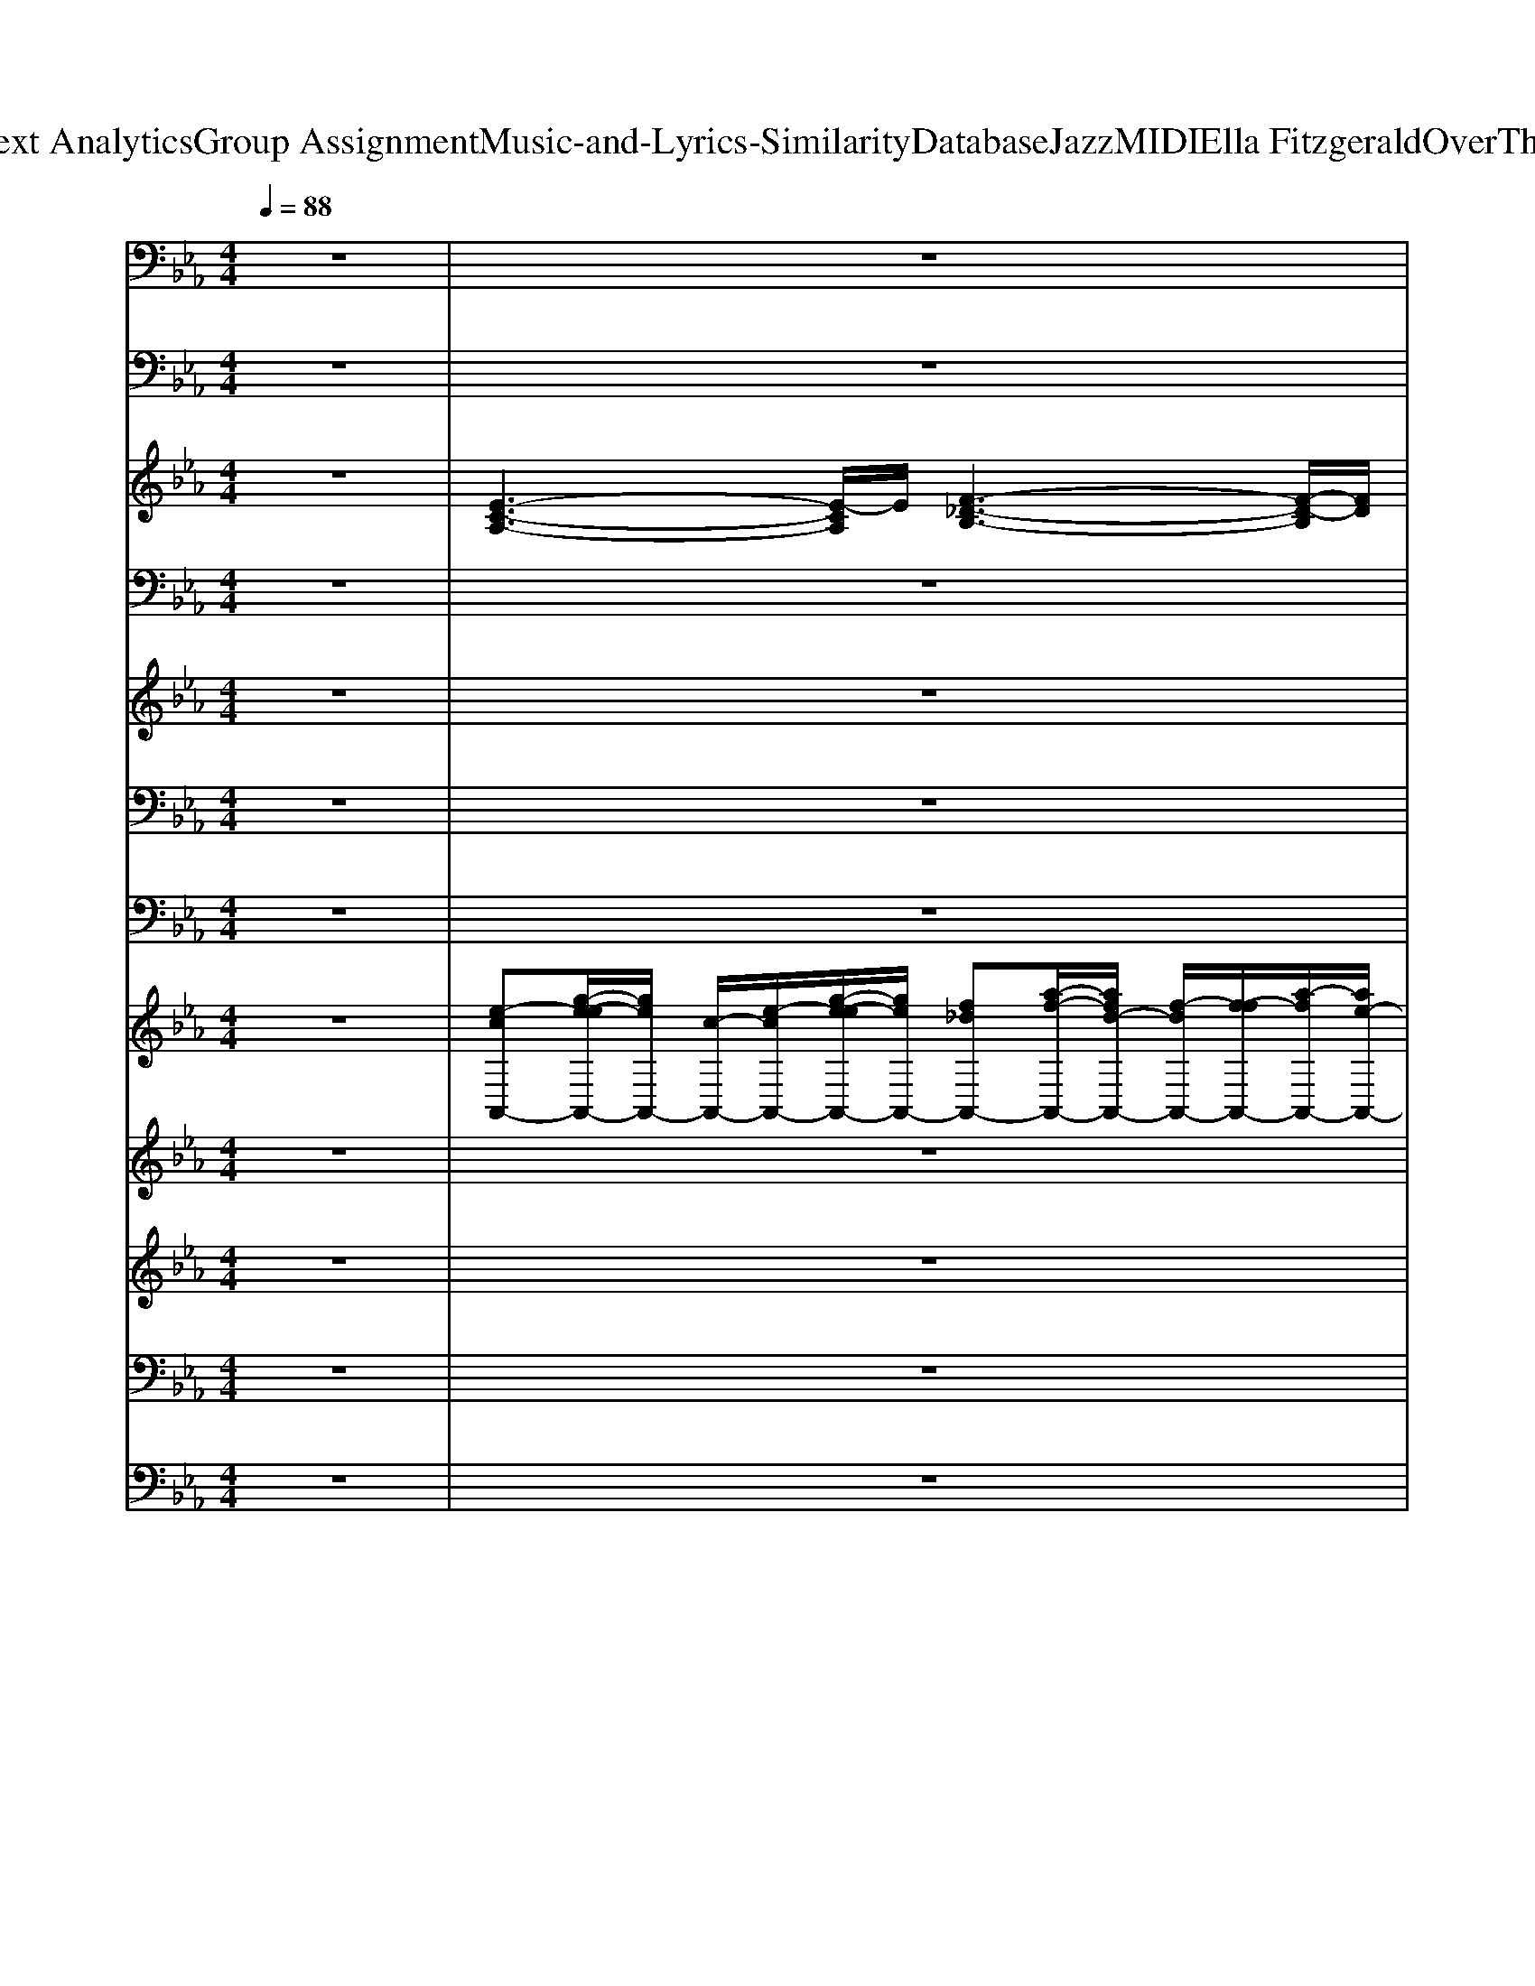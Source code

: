X: 1
T: from D:\TCD\Text Analytics\Group Assignment\Music-and-Lyrics-Similarity\Database\Jazz\MIDI\Ella Fitzgerald\OverTheRainbow.mid
M: 4/4
L: 1/8
Q:1/4=88
% Last note suggests Mixolydian mode tune
K:Eb % 3 flats
V:1
z8| \
z8| \
z8| \
z8|
z8| \
%%MIDI program 0
[E-C-A,-]2 [E-CA,-]/2[EA,]/2z [GEC-]2 [A-E-C]3/2[AE]/2| \
[AF_D-]3D/2z/2 [=AF-D]2 [BFD-]D/2z/2| \
[E-C-A,-]3[E-C-A,]/2[EC]/2 [F-C-A,-]3[F-CA,]/2F/2|
[F-_D-B,-]2 [F-DB,-]/2[FB,]/2z [=AF-D]2 [BFD-]D/2z/2| \
[ECA,]4 [E-C-=A,-]2 [E-CA,-]/2[EA,]z/2| \
[F-_D-B,-]3[F-D-B,]/2[FD]/2 [GE-B,-]3[E-B,]/2E/2| \
[E-C-A,-]6 [ECA,]z|
[F-_D-A,]3[FD]/2z/2 [_GD-=A,-]2 [=E-DA,]3/2E/2| \
[E-C-A,-]3[E-C-A,]/2[EC]/2 [G-E-C]3[GE-]/2E/2| \
[F_DB,]3z [=AF-D-]2 [BFD-]D/2z/2| \
[E-C-A,-]3[ECA,]/2z/2 [F-C-A,-]2 [F-CA,-]/2[FA,]/2z|
[c-A-F-]2 [cAF]/2z3/2 [EB,-=E,-]2 [_D-B,-E,]3/2[DB,]/2| \
[C-A,]4 [C-A,-]2 [CA,-]/2A,z/2| \
[AF-_D]3/2F/2 [G-=D=B,-][GB,]/2z/2 [F_D-A,]2 [GDA,-]3/2A,/2| \
[A-_D-A,-F,-]6 [AD-A,-F,-]/2[D-A,F,-]/2[DF,]/2z/2|
[G-E-B,-]6 [G-E-B,]/2[GE]/2z| \
[A-F-_D-]6 [A-FD-]/2[AD-]/2D/2z/2| \
[B-F-_D-]3[B-F-D]/2[B-F-]/2 [B-F-D-]3[BFD]/2z/2| \
[A-F-_D-]6 [AFD]/2z3/2|
[GE-B,-]2 [EB,-]B,/2z/2 [E=B,]2 [_D=A,]3/2z/2| \
[E-C-A,-]3[E-C-A,]/2[EC]/2 [E-C-A,-]3[E-CA,]/2E/2| \
[E-B,-G,-]3[EB,G,]/2z/2 [=E_D=A,]3/2z/2 [F-C-_A,]3/2[F-C]/2| \
[F-C-A,-]2 [F-CA,]/2F/2z [cG_D-]3D/2z/2|
z8| \
z8| \
z8| \
z8|
z4 [F_D-A,-]3[DA,]/2z/2| \
[E-C-A,]3/2[E-C-]/2 [ECA,]2 [F-C-A,-]3[FCA,]/2z/2| \
[E-C-G,]3[EC]/2z/2 [E-_D-=A,]3/2[E-D]/2 [E-C-_A,]3/2[EC]/2| \
[F-C-A,-]3[F-CA,]/2F/2 [FD=B,G,]3z|
[=E_DB,-_G,-]3[B,G,]/2z/2 [D=A,-F,-]2 [C-A,F,]C/2z/2| \
[_D-B,-]3[DB,]/2z/2 [=E-D-B,_G,]3[ED]/2z/2| \
[E-C-A,]2 [E-C-G,][EC]/2z/2 [GEC]3/2z/2 [_GD=B,-]B,/2z/2| \
[F-_D-B,-]2 [F-D-B,]/2[FD]z/2 [FB,-G,-]3/2[B,-G,-]/2 [=E-B,G,-][E-G,]/2E/2|
[E-C-A,-]6 [ECA,-]A,/2z/2| \
[E-C-A,-]6 [E-CA,]/2Ez/2| \
[F-_D-B,-]6 [FDB,]3/2z/2| \
[E-C-A,-]6 [E-CA,-][EA,]/2z/2|
[F-_D-B,-]6 [FDB,-]/2B,/2z| \
[E-C-A,-]6 [ECA,-]A,/2z/2| \
[F-CA,-]3[FA,]/2z/2 [D-=B,-G,-]3[D-B,G,-]/2[DG,]/2| \
[DB,-G,-]3/2[B,G,-]/2 [CG,]3/2z/2 [=E-C]3/2E/2 [F-C]3/2F/2|
[F_DB,-]3B,/2z/2 [=A-=E-B,-]3[AEB,-]/2B,/2| \
[EC-A,-]3[C-A,] [F-C-A,]3/2[F-C-]/2 [FC-A,]3/2C/2| \
[E-C-G,]3[EC]/2z/2 [E-_D-=A,]3/2[E-D]/2 [E-C-_A,]3/2[EC]/2| \
[F-C-A,-]2 [F-CA,-]/2[FA,]/2z [cG_D]3z|
[E-B,-F,-]3[EB,-F,]/2B,/2 [C-B,F,-]2 [C-=A,F,-][CF,]/2z/2| \
[F-_D-B,]3/2[F-D-]/2 [FD-B,]3/2D/2 [=E-DB,-]3[EB,]/2z/2| \
[E-CA,-][EA,] [D=B,G,]3/2z/2 [_D-_B,_G,-][D-G,]/2D/2 [C-=A,F,]3/2C/2| \
[_G-DA,-]3[GA,]/2z/2 [F-C=G,-]3[FG,]/2z/2|
[E-B,-F,-]6 [EB,F,]3/2z/2| \
[ECA,]4 [E-C-A,-]3[ECA,]/2z/2| \
[E-C-G,]3[EC]/2z/2 [E-_D-=A,]3/2[E-D]/2 [E-C-_A,]3/2[EC]/2| \
[F-C-A,-]2 [F-CA,-]/2[FA,]/2z [cG_D-]3D/2z/2|
[E-CA,-]2 [E-A,]/2E/2z [A-E-=A,-]3[_AE=A,]/2z/2| \
[F-_D-B,-]3[FD-B,]/2D/2- [=E-D-B,-]3[EDB,]/2z/2| \
[G-E-C-]3[GE-C]/2E/2 [_G-_D=A,-]3[GA,]/2z/2| \
[F-CA,-]3[FA,]/2z/2 [=E-=B,-]3[EB,]/2z/2|
[E-C-]6 [EC]z| \
[E-C-A,-]6 [E-CA,-]/2[E-A,]/2E/2z/2| \
[F-_D-B,-]6 [FDB,]3/2z/2| \
[E-C-A,-]6 [E-CA,-][EA,]/2z/2|
[F-_D-B,-]6 [FDB,-]/2B,/2z| \
[E-C-A,-]6 [ECA,-]A,/2z/2| \
[F-CA,-]3[FA,]/2z/2 [D-=B,-G,-]3[D-B,G,-]/2[DG,]/2| \
[DB,-G,-]3/2[B,G,-]/2 [CG,]3/2z/2 [=E-C]3/2E/2 [F-C]3/2F/2|
[F_DB,-]3B,/2z/2 [=A-=E-B,-]3[AEB,-]/2B,/2| \
[EC-A,-]3[C-A,] [F-C-A,]3/2[F-C-]/2 [FC-A,]3/2C/2| \
[E-C-G,]3[EC]/2z/2 [E-_D-=A,]3/2[E-D]/2 [E-C-_A,]3/2[EC]/2| \
[F-C-A,-]2 [F-CA,-]/2[FA,]/2z [cG_D]3z|
[E-B,-F,-]3[EB,-F,]/2B,/2 [C-B,F,-]2 [C-=A,F,-][CF,]/2z/2| \
[F-_D-B,]3/2[F-D-]/2 [FD-B,]3/2D/2 [=E-DB,-]3[EB,]/2z/2| \
[E-CA,-][EA,] [D=B,G,]3/2z/2 [_D-_B,_G,-][D-G,]/2D/2 [C-=A,F,]3/2C/2| \
[_G-DA,-]3[GA,]/2z/2 [F-C=G,-]3[FG,]/2z/2|
[E-B,-F,-]6 [EB,F,]3/2
V:2
z8| \
z8| \
z8| \
z8|
z8| \
%%MIDI program 32
A,,,4 F,,,4| \
B,,,4- [E,,-B,,,]/2E,,3-E,,/2| \
A,,,4 F,,,4|
B,,,4 E,,4| \
A,,,4 =A,,,4| \
B,,,4 E,,4| \
A,,,2 G,,,2 F,,,2 C,,,2|
B,,,4 =A,,,4| \
A,,,4 F,,,4| \
B,,,4 E,,4| \
A,,,4 F,,,2 E,,,2|
D,,4 G,,,2 C,,2| \
F,,,4 E,,,4| \
_D,,2 =B,,,2 F,,,2 _B,,,2| \
E,,8|
E,,6- E,,3/2z/2| \
B,,,8| \
E,,,8| \
B,,,8|
E,,,4 =B,,,2 =A,,,2| \
A,,,4 D,,,2 G,,,2| \
C,,4 =A,,,2 _A,,,2| \
_D,,4 E,,,4|
A,,,4 F,,,4| \
B,,,4 _D,,,2 G,,,2| \
A,,,4 C,,2 F,,,2| \
B,,,4 =A,,,4|
A,,,4 E,,4| \
A,,,4 D,,,2 G,,,2| \
C,,2 B,,,2 =A,,,2 _A,,,2| \
_D,,4 G,,,4|
_G,,,4 F,,,4| \
B,,,4 _G,,,4| \
A,,,2 _D,,2 C,,2 =B,,,2| \
B,,,4 E,,4|
A,,,6- A,,,3/2z/2| \
A,,,6- A,,,3/2z/2| \
A,,,6- A,,,3/2z/2| \
A,,,8|
A,,,6- A,,,3/2z/2| \
A,,,4 E,,3-E,,/2z/2| \
D,,4 G,,,4| \
C,,6 F,,,2|
B,,,4 E,,2 E,,,2| \
A,,,4 D,,2 G,,,2| \
C,,2 B,,,2 =A,,,2 _A,,,2| \
_D,,4 E,,,4|
C,,4 F,,,4| \
B,,,4 _D,,,2 _G,,,2| \
A,,,2 G,,,2 _G,,,2 F,,,2| \
B,,,4 E,,,4|
A,,,6- A,,,3/2z/2| \
A,,,4 D,,,2 G,,,2| \
C,,4 =A,,,2 _A,,,2| \
_D,,4 E,,,4|
A,,,4 F,,,4| \
B,,,3-B,,,/2z/2 _D,,,2 G,,,2| \
A,,,2 C,,2 F,,,3-F,,,/2z/2| \
B,,,4 =A,,,4|
A,,,6- A,,,3/2z/2| \
A,,,6- A,,,3/2z/2| \
A,,,6- A,,,3/2z/2| \
A,,,8|
A,,,6- A,,,3/2z/2| \
A,,,4 E,,3-E,,/2z/2| \
D,,4 G,,,4| \
C,,6 F,,,2|
B,,,4 E,,2 E,,,2| \
A,,,4 D,,2 G,,,2| \
C,,2 B,,,2 =A,,,2 _A,,,2| \
_D,,4 E,,,4|
C,,4 F,,,4| \
B,,,4 _D,,,2 _G,,,2| \
A,,,2 G,,,2 _G,,,2 F,,,2| \
B,,,4 E,,,4|
A,,,6- A,,,3/2
V:3
z8| \
%%MIDI program 49
[E-C-A,-]3[E-CA,]/2E/2 [F-_D-B,-]3[F-D-B,]/2[FD]/2| \
[G-E-C-]3[GE-C]/2E/2 [F-=B,-]/2[F-B,G,-]3[F-G,-]/2| \
[FE-B,-G,-]/2[E-B,-G,-]2[E-B,G,]/2E [D-=B,A,-]3[D-A,]/2D/2|
[_D-B,-F,-]3[D-B,F,-]/2[DF,]/2 =A,2- [B,-A,]/2B,3/2| \
z/2A,/2-[E-C-A,-]2[EC-A,-]/2[CA,]z3z/2| \
z8| \
z8|
[F-_D-B,]3[F-D]/2F/2- [=AF-D-]3/2[F-D-]/2 [B-F-D]3/2[BF]/2| \
[E-C-]2 [EC-A,-]/2[C-A,]3/2 [C=A,]4| \
[_D-B,]4 [DA,-]4| \
[CA,-]8|
[_D-A,]4 [_GD-]2 [=ED]2| \
[E-C]4 [GE]4| \
[_D-B,]4 [D-=A,]2 [D-B,]2| \
[_DC-A,-]/2[C-A,-]3[CA,-]/2 [A,F,]4|
[A,-F,-]3[A,-F,]/2A,/2 [EB,-]3/2B,/2- [_D-B,]D| \
[C-A,-]6 [CA,]3/2z/2| \
z8| \
[_DA,]8|
[EB,]8| \
[_D-B,-]8| \
[_D-B,-]8| \
[_D-B,-]8|
[_D-B,]4 D/2z3z/2| \
z8| \
z8| \
z8|
z8| \
z8| \
z8| \
z8|
z8| \
z4 z/2F3-F/2| \
E4- [E-_D]2 [EC-]2| \
[C-A,-]3[C-A,]/2C/2 [=B,-G,-]3[B,-G,]/2B,/2|
[B,-_G,]4 [B,=A,-F,-]/2[A,F,-]3F,/2| \
[_DB,-]4 [B,_G,]4| \
[C-A,]3/2C/2- [C-G,]2 [EC]2 [D=B,]2| \
[_D-B,]4 [FD-]3/2D/2- [=ED]2|
[E-C-]4 [EC]3/2z2z/2| \
[E-C-]6 [E-C]3/2E/2| \
[F-_D]8| \
[FE-C-]/2[E-C-]6[E-C]E/2|
[_DB,]8| \
[C-A,-]6 [CA,-]3/2A,/2| \
C-[CA,]3 [=B,G,]4| \
[DB,-]2 [E-B,]3/2E/2 [=EC-]2 [F-C]3/2F/2-|
[F_D]4 z4| \
[C-A,-]6 [C-A,]3/2C/2-| \
[E-C]4 [E-_D]2 [EC-]2| \
[C-A,]4 [C-G,-]3[C-G,]/2C/2-|
[C-B,F,]4 [C-=A,-]3[C-A,]/2C/2| \
[_DB,-]4 [B,_G,]4| \
[CA,]2 [=B,-G,]3/2B,/2 [_B,_G,]2 [=A,F,-]2| \
F,/2z/2A,3- [A,G,-]/2G,3-G,/2-|
G,/2E,4-E,/2z3| \
[C-A,]8| \
[CG,]4 [E-_D]2 [EC-]2| \
[C-A,]4 [C-G,]4|
[CA,-]3A,/2z/2 [AE-]3/2E/2- [_G-E]3/2G/2| \
[F_D-]4 [=ED]4| \
[E-C-]3[E-C]/2E/2 z/2[_D-=A,]3D/2-| \
[_DC-A,-]/2[C-A,]3C/2 [=B,-G,-]3[B,-G,]/2B,/2|
A,3-A,/2z4z/2| \
[E-C-]4 [EC]z2z/2_D/2-| \
[F-_D-]6 [F-D]3/2F/2-| \
[FE-C-]/2[E-C-]6[E-C]E/2|
[_DB,]8| \
[C-A,-]6 [CA,-]3/2A,/2| \
C-[CA,]3 [=B,G,]4| \
[DB,-]2 [E-B,]3/2E/2 [=EC-]2 [F-C]3/2F/2-|
[F_D]4 z4| \
[C-A,-]6 [C-A,]3/2C/2-| \
[E-C]4 [E-_D]2 [EC-]2| \
[C-A,]4 [C-G,-]3[C-G,]/2C/2-|
[C-B,F,]4 [C-=A,-]3[C-A,]/2C/2| \
[_DB,-]4 [B,_G,]4| \
[CA,]2 [=B,-G,]3/2B,/2 [_B,_G,]2 [=A,F,-]2| \
F,/2z/2A,3- [A,G,-]/2G,3-G,/2-|
G,/2E,4-E,/2z3| \
[C-A,]8| \
C4 z4| \
z8|
z8| \
z[A,,-A,,,-]6[A,,-A,,,-]|[A,,-A,,,-]4 [A,,A,,,-]/2
V:4
%%clef bass
z8| \
z8| \
z8| \
z8|
z8| \
z3/2
%%MIDI program 4
E>FC/2- [E-C]/2E2z/2B,/2C/2| \
_D3/2z/2 D3/2z/2 Dz/2E>A,B,/2| \
C3/2z/2 C3/2z/2 Cz/2_D>G,A,/2|
B,3z4z| \
C6- Cz| \
 (3C2E2_D2 C2 B,2| \
A,4- A,/2z3z/2|
z8| \
z3/2E2>E2F>B,C/2| \
_D2 D3/2z/2 Dz/2E>A,B,/2| \
C3/2z/2 C3/2z/2 Cz/2E>G,A,/2|
B,3-B,/2z4z/2| \
G,4 A,3z| \
A2 G2 F2 G2| \
E4- Ez3|
z2 F,A, CE GA| \
E8| \
z2 F,A, CE GA-| \
[B-A]/2B6-Bz/2|
z8| \
A,4- [A-A,]/2A3z/2| \
 (3G2E2F2 G2 A2| \
A,3-A,/2z/2 F4|
E6- Ez| \
F,4 _D4| \
C2 A,B, C2 _D2| \
B,2 G,A, B,2 C2|
A,4- A,3/2z2z/2| \
A,4 A4| \
G2 EF G2 A2| \
A,4 F4|
E4- Ez3| \
F,4 _D4| \
C2 A,B, C2 _D2| \
B,2 G,A, B,2 C2|
A,4- A,/2z2z/2E| \
CE CE CE CE| \
_D-[E-D]/2E/2 DE DE DE| \
CE CE CE CE|
_D4- D/2z2z/2E| \
CE CE CE CE| \
DF DF DF DF| \
G4 G3-G/2z/2|
B4 F4| \
z2 A3/2z/2 A4| \
G2 EF G2 A3/2z/2| \
z2 F3/2z/2 F2 G2|
E6 z2| \
F,4 _D4| \
C2 A,B, C2 _D2| \
B,2 G,A, B,2 C2|
A,6 z2| \
z8| \
z8| \
z8|
z8| \
z8| \
z8| \
z8|
z6 zE| \
CE CE CE CE| \
_DE DE DE DE| \
CE CE CE CE|
_D3-D/2z3z/2E| \
CE CE CE CE| \
DF DF DF DF| \
G3-G/2z/2 G4|
B4 F4| \
A,4 A4| \
G2 EF G2 A2| \
A,4 F4|
E4 z4| \
z2 F,2 _D4| \
C2 A,B, C2 _D2| \
B,2 G,A,- [B,-A,]/2B,3/2 C2|
A,4- A,3/2z3/2E| \
CE CE CE CE| \
_DE DE DE G2-| \
G8|
A6- A3/2
V:5
%%clef treble
z8| \
z8| \
z8| \
z8|
z8| \
z4 z3/2
%%MIDI program 57
E2-E/2-| \
[F-E]/2F3-F/2 =E2 F2| \
E3-E/2F4z/2|
zF A_d z/2=A3/2- [B-A]/2B3/2| \
E4- [ED-]/2D3-D/2| \
_D4- Dz3| \
z2 E3/2GEG/2- [GE-]/2E/2z/2G/2|
A>c A/2z/2E/2C=B,3-B,/2-| \
=B,/2_B,4-B,z2z/2| \
z8| \
z8|
z8| \
z8| \
z8| \
z8|
z8| \
z8| \
z8| \
z8|
z8| \
z8| \
z8| \
zA z/2cGF3-F/2|
[EC]3/2[CA,-]/2 [E-A,]/2[EC-]/2C/2[A-F-]2[AF-]/2 [_G-FE-]/2[GE]3/2| \
[F_D-]4 D3/2z2z/2| \
z2 C/2_D/2E/2F/2 _G3z| \
z2 F2 =E4|
z4 z[AE-]/2E/2 [AE]z/2[_G-_D-]/2| \
[_G_D]/2[F-C]3Fz3z/2| \
z8| \
z8|
z8| \
z8| \
z8| \
z8|
z8| \
z8| \
z8| \
z3/2_G,/2 [F,=E,]/2_E,/2F,/2A,/2 C/2<E/2 (3ECFF/2>C/2|
E<E B,/2<_D/2D/2z/2  (3A,/2C/2B,/2F,/2A,/2 G,3/2z/2| \
z8| \
z8| \
z8|
z8| \
z3z/2c2-c/2- [c=B-]/2B3/2| \
B2 A2 G2 _G2| \
F4 c3-c/2z/2|
z2 B>e _d2 c2-| \
cz F,>A, B,>A, B,z/2F,/2-| \
F,z =B,>F, _B,>F, =A,z/2_A,/2-| \
A,4 F,2- F,/2z3/2|
z8| \
z8| \
z8| \
z8|
z8| \
z3/2F2-F/2- [A-F=E-]/2[A-E]3A/2| \
[cE]z4z/2E2-E/2-| \
[ED-]/2D3-D/2 _D3-D/2z/2|
z8| \
z8| \
z8| \
z8|
z8| \
z8| \
z8| \
z8|
z8| \
z8| \
z8| \
z8|
z8| \
z8| \
z8| \
z8|
z8| \
z2 [GEB,]6| \
[AF_D]8| \
z8|
z8| \
[G-E-B,-]8|[G-E-B,-]4 [GEB,]3/2
V:6
z8| \
z8| \
z8| \
z8|
z8| \
z8| \
z2 
%%MIDI program 24
[_DB,]/2z3z/2 [DF,]/2z3/2| \
z2 [CA,]/2z3z/2 [CA,]/2z3/2|
z2 [_DB,]/2z3z/2 [DF,]/2z3/2| \
z2 [CA,]/2z3z/2 [C=A,]/2z3/2| \
z2 [_DB,]/2z3z/2 [B,G,]/2z3/2| \
z2 [CA,]/2z3z/2 [CA,]/2z3/2|
z2 [_DA,]/2z3z/2 [D=A,]/2z3/2| \
z2 [CA,]/2z3z/2 [CA,]/2z3/2| \
z2 [_DB,]/2z3z/2 [DF,]/2z3/2| \
z2 [CA,]/2z3z/2 [CA,]/2z3/2|
z2 [DF,]/2z3z/2 [_DF,]/2z3/2| \
z2 [CA,]/2z3z/2 [CA,]/2z3/2| \
z2 [D=B,]/2z3z/2 [_DA,]/2z3/2| \
z2 [_DA,]/2z3z/2 [DA,]/2z3/2|
z2 [EB,]/2z3z/2 [EB,]/2z3/2| \
z2 [_DB,]/2z3z/2 [DB,]/2z3/2| \
z2 [_DA,]/2z3z/2 [DA,]/2z3/2| \
z2 [_DB,]/2z3z/2 [DB,]/2z3/2|
z2 [B,G,]/2z3z/2 [_D=A,]/2z3/2| \
z2 [CA,]/2z3z/2 [CA,]/2z3/2| \
z2 [CG,]/2z3z/2 [CA,]/2z3/2| \
z2 [CA,]/2z3z/2 [CG,]/2z3/2|
z2 [CA,]/2z3z/2 [_D=A,]/2z3/2| \
z2 [_DB,]/2z3z/2 [DB,]/2z3/2| \
z2 [CA,]/2z3z/2 [_D=A,]/2z3/2| \
z2 [CA,]/2z3z/2 [=B,G,]/2z3/2|
z2 [CA,]/2z3z/2 [_DA,]/2z3/2| \
z2 [CA,]/2z3z/2 [CA,]/2z3/2| \
z2 [CG,]/2z3z/2 [CA,]/2z3/2| \
z2 [CA,]/2z3z/2 [=B,G,]/2z3/2|
z2 [_DB,]/2z3z/2 [CA,]/2z3/2| \
z2 [_DB,]/2z3z/2 [DB,]/2z3/2| \
z8| \
z2 [_DB,]/2z3z/2 [DB,]/2z3/2|
z8| \
z8| \
z8| \
z8|
z8| \
z8| \
z8| \
z8|
z8| \
z8| \
z8| \
z8|
z8| \
z2 [_DB,]/2z3z/2 [DB,]/2z3/2| \
z2 [=B,G,]/2z3z/2 [=A,F,]/2z3/2| \
z8|
z8| \
z2 [CA,]/2z4z3/2| \
z2 [CG,]/2z3z/2 [CA,]/2z3/2| \
z2 [CA,]/2z3z/2 [CG,]/2z3/2|
z2 [CA,]/2z3z/2 [_D=A,]/2z3/2| \
z2 [_DB,]/2z3z/2 [DB,]/2z3/2| \
z2 [CA,]/2z3z/2 [_D=A,]/2z3/2| \
z2 [CA,]/2z3z/2 [=B,G,]/2z3/2|
z2 [CA,]/2z4z3/2| \
z8| \
z8| \
z8|
z8| \
z8| \
z8| \
z8|
z8| \
z8| \
z8| \
z8|
z8| \
z2 [_DB,]/2z3z/2 [DB,]/2z3/2| \
z2 [=B,G,]/2z3z/2 [=A,F,]/2
V:7
z8| \
z8| \
z8| \
z8|
z8| \
z4 z3/2
%%MIDI program 65
G,2-G,/2-| \
[A,-G,]/2A,3-A,/2 =A,2 B,3/2-[B,A,]/2| \
[A,G,-]/2G,3A,4z/2|
zF, z/2A,_D/2- [DC-]/2C3/2 B,2| \
G,4 _G,4| \
F,4- F,/2z3z/2| \
z2 G,3/2B,G,B,G,B,/2|
z/2CE (3CA,E,_G,2=E,3/2-| \
=E,/2-[E,_E,-]/2E,3- E,/2z3z/2| \
z8| \
z8|
z8| \
z8| \
z8| \
z8|
z8| \
z8| \
z8| \
z8|
z8| \
z8| \
z8| \
z3/2F,A,E,_D,3-D,/2-|
[E,-_D,]/2E,C,E,A,2-A,/2 _G,2| \
F,4 =E,4| \
E,z C/2_D/2E/2F/2 _G3-G/2z/2| \
G,F, C,z/2A,,/2- [E,-A,,]/2E,3/2 _D,2|
E,_D, C,E, A,-[B,-A,]/2B,/2 =B,z/2_B,/2-| \
[B,A,-]/2A,3z4z/2| \
z8| \
z8|
z8| \
z8| \
z8| \
z8|
z8| \
z8| \
z8| \
z8|
z8| \
z8| \
z8| \
z8|
z8| \
z3A4-A| \
G2 F2 =E2 _E3/2z/2| \
C=B,/2[CB,]/2 _B,>_D F2- F/2z3/2|
z8| \
z8| \
z8| \
z8|
z8| \
z8| \
z8| \
z8|
z8| \
z3/2A,2-A,/2 B,4| \
B,/2
V:8
z8| \
%%MIDI program 49
[e-cA,,-][g-e-eA,,-]/2[geA,,-]/2 [c-A,,-]/2[e-cA,,-]/2[g-e-eA,,-]/2[geA,,-]/2 [f_dA,,-][a-f-A,,-]/2[afd-A,,-]/2 [f-dA,,-]/2[f-fA,,-]/2[a-fA,,-]/2[ae-A,,-]/2| \
[g-eA,,-]/2[g-gA,,-]/2[bgA,,-] [geA,,-][b-gA,,] [ba-f-D,,-]/2[af-D,,-]/2[c'-fD,,-]/2[c'a-D,,]/2 [_d'-aG,,-]/2[d'c'G,,-][f'-d'-G,,-]/2| \
[f'e'-_d'G,,]/2[g'-e'-B,-C,-][g'-e'-B,G,-C,-]/2 [g'-e'-G,C,-]/2[g'-e'-B,C,-][g'-e'=A,-C,-]/2 [g'-=d'-A,C,]/2[g'-d'-_A,-=B,,-]3[g'-d'A,B,,-]/2|
[g'f'-=B,,]/2[_b'f'B,,-][f'_d'B,,-][d'aB,,-][a-fB,,][=a-_a_g-E,,-]/2[=agE,,-]3/2[b-=g-E,,]3/2| \
[bg]/2z6z3/2| \
z8| \
z8|
z8| \
z8| \
z8| \
z8|
z8| \
z4 [ec]2 [ge]2| \
[a-f-]2 [af]/2z3/2 [f_d]2 [af]2| \
[b-g]3b [ge-]2 [ae]2|
[c'a]2 [ae][f-c] [fe-B-]/2[eB-]3/2 [_dB]2| \
[c-A-]2 [cA]/2z4z3/2| \
[f_d]2 [g-=d-]3/2[ge-d]/2 [a-e]3/2[af-]/2 [b-f]b/2z/2| \
z2 [a_d]4 [e'a]2|
[b-f]4 b/2z3z/2| \
z2 [a_d]4 [e'a]2| \
[b-f-]3[bf-]/2fz3z/2| \
z2 [f-_d][a-f-f]/2[af]/2 [fd][af] [fd][af]|
[c'a][bf] [c'-a-]/2[c'af-]/2[bf-] [a-f]/2a/2[=ba] [_d'b][=e'-d'-]| \
[=e'_d'c'-]/2c'2-c'/2z4z| \
z8| \
z8|
z8| \
z8| \
z8| \
z8|
z8| \
z2 [af]2 [c'a]2 [_d'b]2| \
[d'-g-][d'c'-g-]/2[c'g-]3/2[bg-] [=bg-]2 [c'-g]2| \
[c'-c']/2[e'-c']3/2 [e'_d'-b-]/2[d'b]/2[e'c'-] [f'-d'-c']/2[f'-d'-]3[f'-d'-]/2|
[f'_d'][e'b] [b_g][gd]3 [f-c-]2| \
[f-_d-c]/2[f-d-]3[fd-]/2 [=ed]4| \
[e-c]3/2e/2 [a-f][b-ag-]/2[bg]/2 [c'a]2 [_d'-b]2| \
[_d'c'-f-]/2[c'-f-]3[c'f]/2 [fd-]2 [=ed-]2|
[e-_dc-]/2[ec-]3cz3z/2| \
z2 e4- [a-e]/2[c'-a]3/2| \
[c'b-f-]/2[b-f-]4[bf]3/2 [f_d]2| \
[g-e]6 [e'-c'-g]/2[e'-c']3/2|
[e'_d'-b-]/2[d'-b-]4[d'b]3/2 f2| \
e/2-[e-c-]4[e-c-]3/2 [c'-ec-]/2[c'-c-]3/2| \
[c'-a-c]/2[c'-a-]3[c'-a]/2 [c'=b-g-]/2[b-g-]3[bg]/2| \
[d'b-]2 [c'-b]/2[c'g-]3/2 [=e'-=b-g]/2[e'b]3/2 [f'-c']2|
[f'_d']4 =a2 =e2| \
e3-e/2z4z/2| \
z8| \
z8|
z8| \
z8| \
z8| \
z8|
z8| \
z4 f2 a2| \
g6 a2| \
c'6- [c'b-]/2b3/2-|
b2 ag _g3z| \
z8| \
z8| \
z8|
z2 [ec-][gc-] [ec-][gc-] [ec-][gc]/2z/2| \
z2 e4- [a-e]/2[c'-a]3/2| \
[c'b-f-]/2[b-f-]4[bf]3/2 [f_d]2| \
[g-e]6 [e'-c'-g]/2[e'-c']3/2|
[e'_d'-b-]/2[d'-b-]4[d'b]3/2 f2| \
e/2-[e-c-]4[e-c-]3/2 [c'-ec-]/2[c'-c-]3/2| \
[c'-a-c]/2[c'-a-]3[c'-a]/2 [c'=b-g-]/2[b-g-]3[bg]/2| \
[d'b-]2 [c'-b]/2[c'g-]3/2 [=e'-=b-g]/2[e'b]3/2 [f'-c']2|
[f'_d']4 z4| \
z4 c'/2-[c'f-]3/2 [_d'-f]/2[d'a-]3/2| \
[d'-ag-]/2[d'g-][c'-g-]3/2[c'b-g-]/2[bg-]/2 [=bg-]2 [c'g]2| \
[e'c']2 [_d'b-][c'-b]/2[c'-a-]2[c'a-]/2 [=ba]2|
b4 _g4| \
f4- [f=e-]/2e3-e/2| \
e2- [a-e]/2a/2b c'2 _d'2| \
c'4 f2 =e2|
e4- e/2z3z/2| \
e'8-| \
e'8-| \
e'3-e'/2z4z/2|
z8| \
z2 [b-g]b/2d'[b-g][d'b-][b-g-]3/2|[b-g-]3[b-g]/2b/2- 
V:9
%%clef treble
z8| \
z8| \
z8| \
z8|
z8| \
z4 z3/2
%%MIDI program 65
G2-G/2-| \
[A-G]/2A3-A/2 =A2 z/2B3/2-| \
[B=A_A]/2G3A4z/2|
z3/2F>A_d/2 z/2c3/2- [cB-]/2B3/2| \
G4 _G4| \
F4- F3/2z2z/2| \
z2 G3/2BGBGB/2-|
B/2c-[e-c]/2 e/2c/2-[cA]/2E/2 z/2_G2=E3/2-| \
=E/2_E4-E3/2 z2| \
z8| \
z8|
z8| \
z8| \
z8| \
z8|
z8| \
z8| \
z8| \
z8|
z8| \
z8| \
z8| \
z3/2FAE_D3-D/2|
z/2E-[EC-]/2 C/2E2<A2_G3/2-| \
_G/2F4=E3-E/2-| \
=E/2_E2C/2_D/2E/2 F/2_G3-G/2| \
z/2G-[GF-]/2 F/2CA,E2_D3/2-|
_D/2EDCEA-[B-A]/2 B/2=B_B/2-| \
B/2A3z4z/2| \
z8| \
z8|
z8| \
z8| \
z8| \
z8|
z8| \
z8| \
z8| \
z2 [_G,F,=E,E,]/2_E,/2[=G,F,]/2A,/2  (3CEE  (3CFF|
C/2<E/2E/2z/2 B,/2 (3_DDA,C/2B,/2F,/2 A,/2G,3/2| \
z8| \
z8| \
z8|
z8| \
z3z/2F4-F/2-| \
F/2E2_D4C3/2| \
z/2C-[C=B,]/2 z/2_B,>_DF3-F/2|
z2 z/2B,-[EB,]/2 z/2_D2C3/2| \
z2 z/2F,>A,B,>A,B,F,/2-| \
F,z3/2=B,>F,_B,>F,=A,z/2| \
A,4- A,/2-[A,F,-]/2F,3|
z8| \
z8| \
z8| \
z8|
z8| \
z3/2B,,2-B,,/2 z/2_D,3-D,/2| \
z/2F,/2z4z E2-| \
E/2D4_D3-D/2|
V:10
%%MIDI channel 10
z8| \
z8| \
z8| \
z8|
z8| \
z4 z3/2z2z/2| \
z2 z2 z2 z2| \
z2 z2 z2 z2|
z2 z2 z2 z2| \
z2 z2 z2 z2| \
z2 z2 z2 z2| \
z2 z2 z2 z2|
z2 z2 z2 z2| \
z2 z2 z2 z2| \
z2 z2 z2 z2| \
z2 z2 z2 z2|
z2 z2 z2 z2| \
z2 z2 z2 z2| \
z2 z2 z2 z2| \
z2 z2 z2 z2|
z2 z2 z2 z2| \
z2 z2 z2 z2| \
z2 z2 z2 z2| \
z2 z2 z2 z2|
z2 z2 z2 z2| \
z2 z2 z2 z2| \
z2 z2 z2 z2| \
z2 z2 z2 z2|
z2 z2 z2 z2| \
z2 z2 z2 z2| \
z2 z2 z2 z2| \
z2 z2 z2 z2|
z2 z2 z2 z2| \
z2 z2 z2 z2| \
z2 z2 z2 z2| \
z2 z2 z2 z2|
z2 z2 z2 z2| \
z2 z2 z2 z2| \
z2 z2 z2 z2| \
z2 z2 z2 z2|
z8| \
z4 z4| \
z4 z4| \
z4 z4|
z4 z4| \
z4 z4| \
z4 z4| \
z4 z4|
z8| \
z2 z2 z3/2z/2 z2| \
z2 z2 z2 z2| \
z2 z2 z2 z2|
z2 z2 z3/2z/2 z2| \
z2 z2 z2 z2| \
z2 z2 z2 z2| \
z2 z2 z2 z2|
z2 z2 z3/2z/2 z2| \
z2 z2 z3/2z/2 z2| \
z2 z2 z3/2z/2 z2| \
z2 z2 z3/2z/2 z2|
z2 z2 z3/2z/2 z2| \
z2 z2 z3/2z/2 z2| \
z2 z2 z3/2z/2 z2| \
z2 z2 z3/2z/2 z2|
z8| \
z2 z2 z2 z2| \
z2 z2 z2 z2| \
z2 z2 z2 z2|
z2 z2 z2 z2| \
z2 z2 z2 z2| \
z2 z2 z2 z2| \
z2 z2 z2 z2|
z3/2z/2 z3/2z/2 z3/2z/2 z3/2z/2| \
z2 z2 z2 z2| \
z2 z2 z2 z2| \
z2 z2 z2 z2|
z2 z2 z2 z2| \
z2 z2 z2 z2| \
z2 z2 z2 z2| \
z2 z2 z2 z2|
zz 
V:11
z8| \
z8| \
z8| \
z8|
z8| \
z4 z3/2
%%MIDI program 66
C2-C/2-| \
[_D-C]/2D3-D/2 G,4| \
z/2G,3A,3-A,/2z|
z3/2F,A,_DF,3/2- [G,-F,]/2G,3/2| \
E,4 D,4| \
_D,4- D,/2z3z/2| \
z2 C3/2EC-[E-C]/2 E/2C-[EC]/2|
z/2F-[AF]/2 z/2 (3FCA,=B,3/2- [B,=A,-]/2A,3/2| \
A,4- A,z3| \
z8| \
z8|
z8| \
z8| \
z8| \
z8|
z8| \
z8| \
z8| \
z8|
z8| \
z8| \
z8| \
z3/2_DFCB,3z/2|
z8| \
B,4 z/2=A,2z3/2| \
C2 C/2z/2_D/2[FE]/2 z/2_G3-G/2| \
GF Cz/2A,/2- [_D-A,]/2D3/2 z2|
CB, A,C EF _GF| \
E4 z4| \
z8| \
z8|
z8| \
z8| \
z8| \
z8|
z8| \
z8| \
z8| \
z8|
z8| \
z8| \
z8| \
z8|
z8| \
z3z/2C2-C/2- [C=B,-]/2B,3/2| \
B,2 A,2 G,2 _G,3/2z/2| \
C, (3=B,,/2C,/2B,,/2 _B,,-[_D,B,,]/2z/2 F,3-F,/2z/2|
z2 B,,>E, _D,2 C,z| \
z2 F,>A, B,>A, B,z/2F,/2-| \
F,/2z3/2 =B,z _B,>F, =A,z/2_A,/2-| \
A,3z4z|
z8| \
z8| \
z8| \
z8|
z8| \
z3/2_D2-D/2 D4| \
Cz4z/2E2-E/2| \
D4 _D3-D/2
V:12
%%clef bass
z8| \
z8| \
z8| \
z8|
z8| \
z8| \
z8| \
z8|
z8| \
z8| \
z8| \
z8|
z8| \
z8| \
z8| \
z8|
z8| \
z8| \
z8| \
z8|
z8| \
z8| \
z8| \
z8|
z8| \
z8| \
z8| \
z8|
z8| \
z8| \
z8| \
z8|
z8| \
z8| \
z8| \
z8|
z8| \
z8| \
z8| \
z8|
z8| \
z8| \
z8| \
z8|
z8| \
z8| \
z8| \
z8|
z8| \
z8| \
z8| \
z8|
z8| \
z8| \
z8| \
z8|
z3
%%MIDI program 66
 (3GAFG/2E/2 [FE]/2[FE=B,]/2F,/2=E,/2| \
E,2 zA,3/2A3-A/2-| \
A/2G2A/2[GE]/2z/2 [FE]/2z/2G A2-| \
A/2z/2c2>A2B G/2z/2B/2z/2|
E2- E/2-[FE]/2z/2_G/2 F/2G/2F/2[FE]/2 z/2_D3/2-| \
_D2 z6| \
B,A,/2[A,G,]/2 z/2[EC]/2F/2C/2 _G2<F2| \
C3/2F,2F,<_DC>A,E,/2|
A,2 z/2
